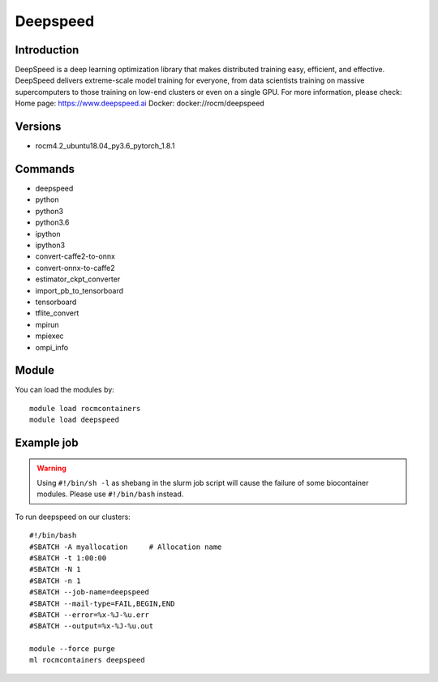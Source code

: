 .. _backbone-label:

Deepspeed
==============================

Introduction
~~~~~~~~
DeepSpeed is a deep learning optimization library that makes distributed training easy, efficient, and effective. DeepSpeed delivers extreme-scale model training for everyone, from data scientists training on massive supercomputers to those training on low-end clusters or even on a single GPU.
For more information, please check:
Home page: https://www.deepspeed.ai 
Docker: docker://rocm/deepspeed

Versions
~~~~~~~~
- rocm4.2_ubuntu18.04_py3.6_pytorch_1.8.1

Commands
~~~~~~~
- deepspeed
- python
- python3
- python3.6
- ipython
- ipython3
- convert-caffe2-to-onnx
- convert-onnx-to-caffe2
- estimator_ckpt_converter
- import_pb_to_tensorboard
- tensorboard
- tflite_convert
- mpirun
- mpiexec
- ompi_info

Module
~~~~~~~~
You can load the modules by::

    module load rocmcontainers
    module load deepspeed

Example job
~~~~~
.. warning::
    Using ``#!/bin/sh -l`` as shebang in the slurm job script will cause the failure of some biocontainer modules. Please use ``#!/bin/bash`` instead.

To run deepspeed on our clusters::

    #!/bin/bash
    #SBATCH -A myallocation     # Allocation name
    #SBATCH -t 1:00:00
    #SBATCH -N 1
    #SBATCH -n 1
    #SBATCH --job-name=deepspeed
    #SBATCH --mail-type=FAIL,BEGIN,END
    #SBATCH --error=%x-%J-%u.err
    #SBATCH --output=%x-%J-%u.out

    module --force purge
    ml rocmcontainers deepspeed

